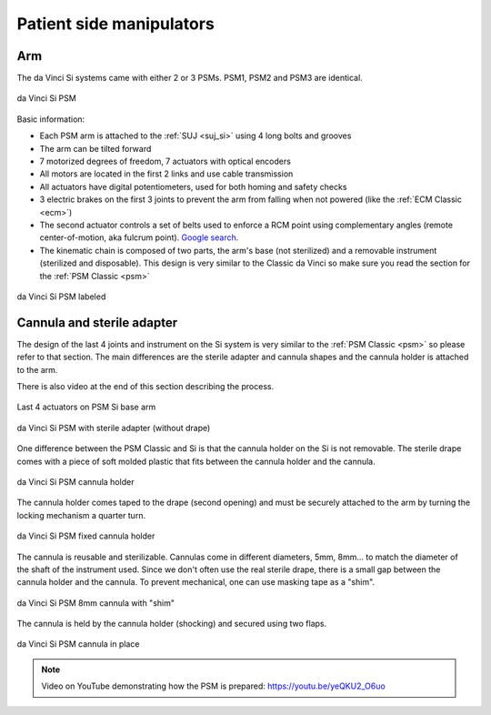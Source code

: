 .. _psm_si:

Patient side manipulators
#########################

Arm
===

The da Vinci Si systems came with either 2 or 3 PSMs.  PSM1, PSM2
and PSM3 are identical.

.. figure:: /images/Si/PSM-Si-white-background.png
   :width: 400
   :align: center

   da Vinci Si PSM

Basic information:

* Each PSM arm is attached to the :ref:`SUJ <suj_si>` using 4 long bolts
  and grooves
* The arm can be tilted forward
* 7 motorized degrees of freedom, 7 actuators with optical encoders
* All motors are located in the first 2 links and use cable transmission
* All actuators have digital potentiometers, used for both homing and
  safety checks
* 3 electric brakes on the first 3 joints to prevent the arm from
  falling when not powered (like the :ref:`ECM Classic <ecm>`)
* The second actuator controls a set of belts used to enforce a RCM
  point using complementary angles (remote center-of-motion, aka
  fulcrum point).  `Google search
  <https://www.google.com/search?q=surgical+robot+center+of+motion+fulcrum+point>`_.
* The kinematic chain is composed of two parts, the arm's base (not
  sterilized) and a removable instrument (sterilized and disposable).
  This design is very similar to the Classic da Vinci so make sure you
  read the section for the :ref:`PSM Classic <psm>`

.. figure:: /images/Si/PSM-Si-white-background-labeled.png
   :width: 600
   :align: center

   da Vinci Si PSM labeled


Cannula and sterile adapter
===========================

The design of the last 4 joints and instrument on the Si system is
very similar to the :ref:`PSM Classic <psm>` so please refer to that
section.  The main differences are the sterile adapter and cannula
shapes and the cannula holder is attached to the arm.

There is also video at the end of this section describing the process.

.. figure:: /images/Si/PSM-Si-last-4-axis.jpeg
   :width: 250
   :align: center

   Last 4 actuators on PSM Si base arm

.. figure:: /images/Si/PSM-Si-sterile-adapter-installed.jpeg
   :width: 250
   :align: center

   da Vinci Si PSM with sterile adapter (without drape)

One difference between the PSM Classic and Si is that the cannula
holder on the Si is not removable.  The sterile drape comes with a
piece of soft molded plastic that fits between the cannula holder and
the cannula.

.. figure:: /images/Si/PSM-Si-cannula-holder.jpeg
   :width: 300
   :align: center

   da Vinci Si PSM cannula holder

The cannula holder comes taped to the drape (second opening) and must
be securely attached to the arm by turning the locking mechanism a
quarter turn.

.. figure:: /images/Si/PSM-Si-cannula-holder.jpeg
   :width: 300
   :align: center

   da Vinci Si PSM fixed cannula holder

The cannula is reusable and sterilizable.  Cannulas come in different
diameters, 5mm, 8mm... to match the diameter of the shaft of the
instrument used.  Since we don't often use the real sterile drape,
there is a small gap between the cannula holder and the cannula.  To
prevent mechanical, one can use masking tape as a "shim".

.. figure:: /images/Si/PSM-Si-shim-on-cannula.jpeg
   :width: 250
   :align: center

   da Vinci Si PSM 8mm cannula with "shim"

The cannula is held by the cannula holder (shocking) and secured using
two flaps.

.. figure:: /images/Si/PSM-Si-cannula-with-shim.jpeg
   :width: 250
   :align: center

   da Vinci Si PSM cannula in place

.. note::

   Video on YouTube demonstrating how the PSM is prepared:
   https://youtu.be/yeQKU2_O6uo
